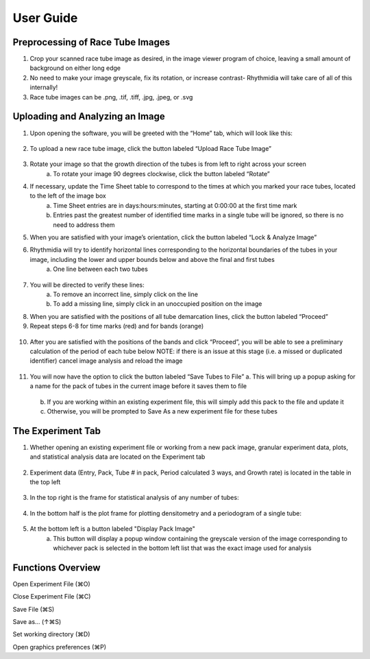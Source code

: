 User Guide
===============

Preprocessing of Race Tube Images
---------------
1. Crop your scanned race tube image as desired, in the image viewer program of choice, leaving a small amount of background on either long edge
2. No need to make your image greyscale, fix its rotation, or increase contrast- Rhythmidia will take care of all of this internally!
3. Race tube images can be .png, .tif, .tiff, .jpg, .jpeg, or .svg

Uploading and Analyzing an Image
---------------

1. Upon opening the software, you will be greeted with the “Home” tab, which will look like this:
 .. image:: https://github.com/Pelham-Lab/rhythmidia/blob/main/images/screenshots/HomeTabBlank.png?raw=true
    NOTE:If you want to add tubes to an existing experiment file, go to File -> Open experiment File (or press ⌘O), although this is not necessary
2. To upload a new race tube image, click the button labeled “Upload Race Tube Image”
 .. image:: https://github.com/Pelham-Lab/rhythmidia/blob/main/images/screenshots/UploadImageButton.png?raw=true
    a. Your image will appear in the center of the screen
     .. image:: https://github.com/Pelham-Lab/rhythmidia/blob/main/images/screenshots/ImageAnal1.png?raw=true
    b. Uploading an image enables the options to rotate and to lock & analyze your image
     .. image:: https://github.com/Pelham-Lab/rhythmidia/blob/main/images/screenshots/ImageChangeButtons.png?raw=true
3. Rotate your image so that the growth direction of the tubes is from left to right across your screen
    a. To rotate your image 90 degrees clockwise, click the button labeled “Rotate”
4. If necessary, update the Time Sheet table to correspond to the times at which you marked your race tubes, located to the left of the image box
    a. Time Sheet entries are in days:hours:minutes, starting at 0:00:00 at the first time mark
    b. Entries past the greatest number of identified time marks in a single tube will be ignored, so there is no need to address them
5. When you are satisfied with your image’s orientation, click the button labeled “Lock & Analyze Image”
6. Rhythmidia will try to identify horizontal lines corresponding to the horizontal boundaries of the tubes in your image, including the lower and upper bounds below and above the final and first tubes
    a. One line between each two tubes
 .. image:: https://github.com/Pelham-Lab/rhythmidia/blob/main/images/screenshots/ImageAnal2.png?raw=true
7. You will be directed to verify these lines:
    a. To remove an incorrect line, simply click on the line
    b. To add a missing line, simply click in an unoccupied position on the image
8. When you are satisfied with the positions of all tube demarcation lines, click the button labeled “Proceed”
9. Repeat steps 6-8 for time marks (red) and for bands (orange)
 .. image:: https://github.com/Pelham-Lab/rhythmidia/blob/main/images/screenshots/ImageAnal3.png?raw=true
 .. image:: https://github.com/Pelham-Lab/rhythmidia/blob/main/images/screenshots/ImageAnal4.png?raw=true
 .. image:: https://github.com/Pelham-Lab/rhythmidia/blob/main/images/screenshots/ImageAnal5.png?raw=true
    NOTE: At any time before saving tubes to the file, you may click the button labeled “Cancel image analysis”, which will reset the image analysis process and remove your uploaded image, while leaving open any open experiment file
    NOTE: Be certain to record any differences in marking times in the mark sheet (left) before proceeding further. If tubes were marked at the same time every day, leave as the default setting (0 for all)
    NOTE: The time marks will temporarily disappear while marking conidial peaks.
10. After you are satisfied with the positions of the bands and click “Proceed”, you will be able to see a preliminary calculation of the period of each tube below
    NOTE: if there is an issue at this stage (i.e. a missed or duplicated identifier) cancel image analysis and reload the image
 .. image:: https://github.com/Pelham-Lab/rhythmidia/blob/main/images/screenshots/ImageAnal6.png?raw=true
11. You will now have the option to click the button labeled “Save Tubes to File”
    a.  This will bring up a popup asking for a name for the pack of tubes in the current image before it saves them to file
     .. image:: https://github.com/Pelham-Lab/rhythmidia/blob/main/images/screenshots/PackName.png?raw=true
    b. If you are working within an existing experiment file, this will simply add this pack to the file and update it
    c. Otherwise, you will be prompted to Save As a new experiment file for these tubes

The Experiment Tab
---------------

1. Whether opening an existing experiment file or working from a new pack image, granular experiment data, plots, and statistical analysis data are located on the Experiment tab
 .. image:: https://github.com/Pelham-Lab/rhythmidia/blob/main/images/screenshots/ExperimentTabBlank.png?raw=true
2. Experiment data (Entry, Pack, Tube # in pack, Period calculated 3 ways, and Growth rate) is located in the table in the top left
 .. image:: https://github.com/Pelham-Lab/rhythmidia/blob/main/images/screenshots/ExperimentTab.png?raw=true
 .. image:: https://github.com/Pelham-Lab/rhythmidia/blob/main/images/screenshots/ExperimentTab2.png?raw=true
3. In the top right is the frame for statistical analysis of any number of tubes:
 .. image:: https://github.com/Pelham-Lab/rhythmidia/blob/main/images/screenshots/ManualStatAnal.png?raw=true
 .. image:: https://github.com/Pelham-Lab/rhythmidia/blob/main/images/screenshots/WaveletStatAnal.png?raw=true
    a. Select packs, tubes, and a method of period analysis in the 3 lists
    b. To select multiple packs or tubes, use control-click
    c. Click the button labeled “Analyze” to generate mean period, standard deviation, and standard error
    d. Click the button labeled “Export Data” to export a .csv of the data for each tube selected
    e. Click the button labeled “Export Analysis” to export a .csv of the analysis of the selected tubes
4. In the bottom half is the plot frame for plotting densitometry and a periodogram of a single tube:
 .. image:: https://github.com/Pelham-Lab/rhythmidia/blob/main/images/screenshots/SokoloveBushellPlot.png?raw=true
 .. image:: https://github.com/Pelham-Lab/rhythmidia/blob/main/images/screenshots/LombScarglePlot.png?raw=true
 .. image:: https://github.com/Pelham-Lab/rhythmidia/blob/main/images/screenshots/WaveletPlot.png?raw=true
    a. Select pack, tube, and type of periodogram in the 3 lists
    b. Click the button labeled “Plot” to generate a densitometry plot and periodogram of the selected data
    c. Click the button labeled “Save Plot” to save an image of the dual plot in file format of choice
    d. Click the button labeled “Save Densitometry” to save a .csv of the densitometry data
    e. Click the button labeled “Save Periodogrammetry” to save a .csv of the periodogrammetry data
5. At the bottom left is a button labeled "Display Pack Image"
    a. This button will display a popup window containing the greyscale version of the image corresponding to whichever pack is selected in the bottom left list that was the exact image used for analysis
 .. image:: https://github.com/Pelham-Lab/rhythmidia/blob/main/images/screenshots/PackImagePopup.png?raw=true

Functions Overview
---------------

Open Experiment File      (⌘O)

Close Experiment File     (⌘C)

Save File                 (⌘S)

Save as…                 (↑⌘S)

Set working directory     (⌘D)

Open graphics preferences (⌘P)